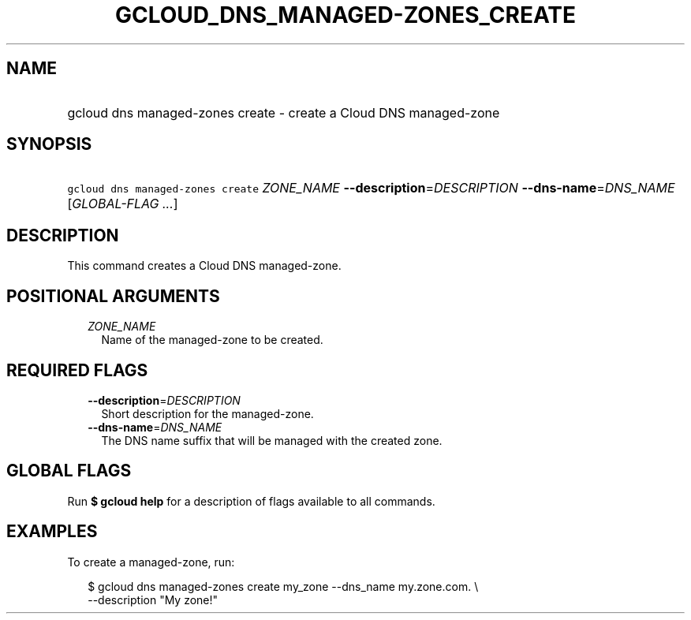
.TH "GCLOUD_DNS_MANAGED\-ZONES_CREATE" 1



.SH "NAME"
.HP
gcloud dns managed\-zones create \- create a Cloud DNS managed\-zone



.SH "SYNOPSIS"
.HP
\f5gcloud dns managed\-zones create\fR \fIZONE_NAME\fR \fB\-\-description\fR=\fIDESCRIPTION\fR \fB\-\-dns\-name\fR=\fIDNS_NAME\fR [\fIGLOBAL\-FLAG\ ...\fR]



.SH "DESCRIPTION"

This command creates a Cloud DNS managed\-zone.



.SH "POSITIONAL ARGUMENTS"

.RS 2m
.TP 2m
\fIZONE_NAME\fR
Name of the managed\-zone to be created.


.RE
.sp

.SH "REQUIRED FLAGS"

.RS 2m
.TP 2m
\fB\-\-description\fR=\fIDESCRIPTION\fR
Short description for the managed\-zone.

.TP 2m
\fB\-\-dns\-name\fR=\fIDNS_NAME\fR
The DNS name suffix that will be managed with the created zone.


.RE
.sp

.SH "GLOBAL FLAGS"

Run \fB$ gcloud help\fR for a description of flags available to all commands.



.SH "EXAMPLES"

To create a managed\-zone, run:

.RS 2m
$ gcloud dns managed\-zones create my_zone \-\-dns_name my.zone.com. \e
    \-\-description "My zone!"
.RE
